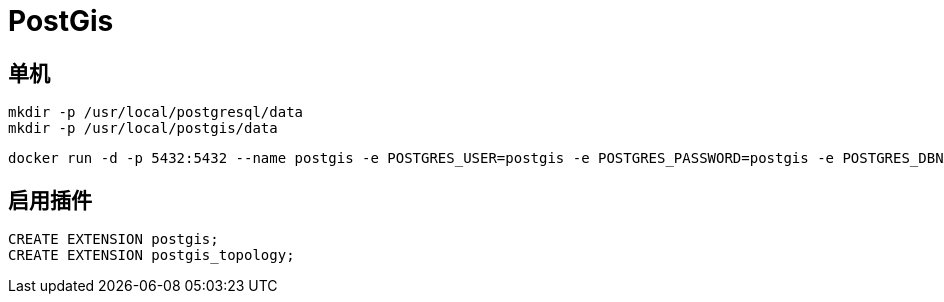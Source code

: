 = PostGis

== 单机
[,shell]
----
mkdir -p /usr/local/postgresql/data
mkdir -p /usr/local/postgis/data
----

[,shell]
----
docker run -d -p 5432:5432 --name postgis -e POSTGRES_USER=postgis -e POSTGRES_PASSWORD=postgis -e POSTGRES_DBNAME=postgis -v /usr/local/postgresql/data:/var/lib/postgresql/data -v /usr/local/postgis/data:/var/lib/postgis/data postgis/postgis
----

== 启用插件
----
CREATE EXTENSION postgis;
CREATE EXTENSION postgis_topology;
----